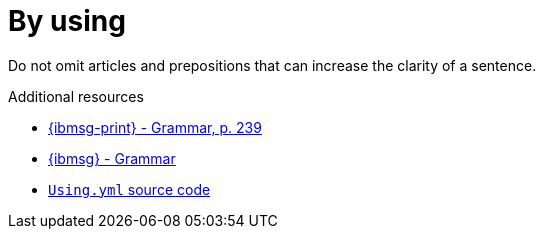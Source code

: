 :navtitle: using
:keywords: reference, rule, by using
= By using

Do not omit articles and prepositions that can increase the clarity of a sentence.

.Additional resources

* link:{ibmsg-url-print}[{ibmsg-print} - Grammar, p. 239]
* link:{ibmsg-url}?topic=medium-global-audiences#grammar[{ibmsg} - Grammar]
* link:{repository-url}blob/main/.vale/styles/RedHat/Using.yml[`Using.yml` source code]
